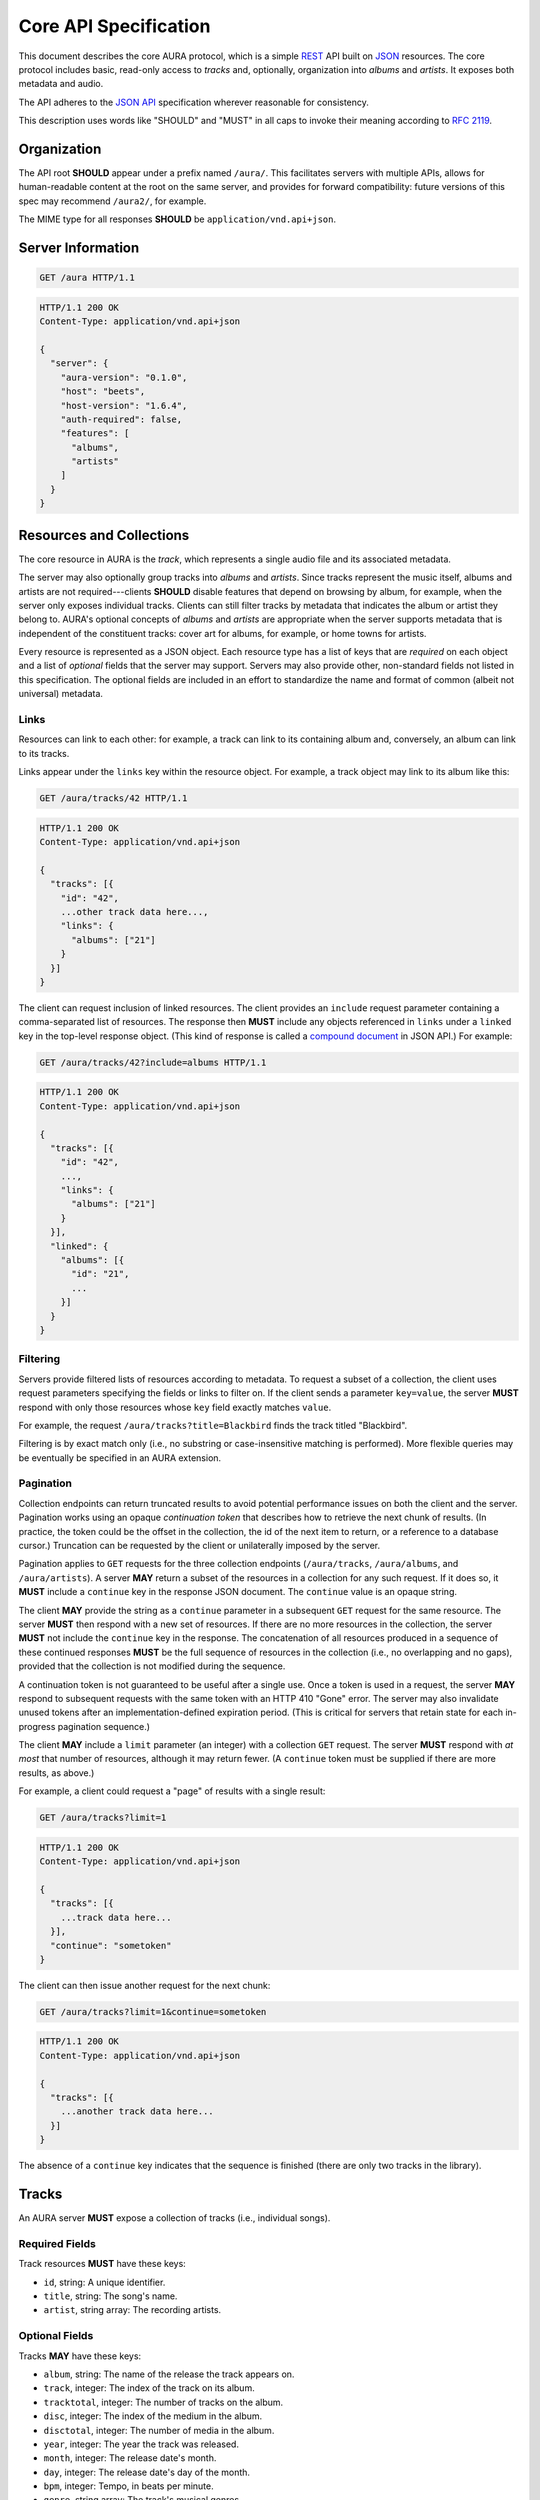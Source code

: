 Core API Specification
======================

This document describes the core AURA protocol, which is a simple `REST`_ API
built on `JSON`_ resources. The core protocol includes basic, read-only
access to *tracks* and, optionally, organization into *albums* and *artists*.
It exposes both metadata and audio.

The API adheres to the `JSON API`_ specification wherever reasonable for
consistency.

This description uses words like "SHOULD" and "MUST" in all caps to invoke
their meaning according to `RFC 2119`_.

.. _RFC 2119: http://tools.ietf.org/html/rfc2119
.. _JSON: http://www.json.org
.. _JSON API: http://jsonapi.org
.. _REST: http://en.wikipedia.org/wiki/Representational_state_transfer

Organization
------------

The API root **SHOULD** appear under a prefix named ``/aura/``. This
facilitates servers with multiple APIs, allows for human-readable content at
the root on the same server, and provides for forward compatibility: future
versions of this spec may recommend ``/aura2/``, for example.

The MIME type for all responses **SHOULD** be ``application/vnd.api+json``.

.. _server-info:

Server Information
------------------

.. http:get:: /aura
    :synopsis: Server information and status.

    The "root" endpoint exposes global information and status for the AURA
    server. The response dictionary has a single key, ``server``, which
    **MUST** contain these keys:

    * **aura-version**, string: The version of the AURA spec implemented.
    * **host**, string: The name of the server software.
    * **host-version**, string: The version number of the server.
    * **auth-required**, bool: Whether the user has access to the server. For
      unsecured servers, this may be true even before authenticating.
    * **features**, string array: The capabilities of the server. The rest of
      this document lists optional features that **SHOULD** be indicated by a
      string present in this array. Proprietary, unspecified features may also
      appear here.

.. sourcecode:: http

    GET /aura HTTP/1.1

.. sourcecode:: http

    HTTP/1.1 200 OK
    Content-Type: application/vnd.api+json

    {
      "server": {
        "aura-version": "0.1.0",
        "host": "beets",
        "host-version": "1.6.4",
        "auth-required": false,
        "features": [
          "albums",
          "artists"
        ]
      }
    }


Resources and Collections
-------------------------

The core resource in AURA is the *track*, which represents a single audio
file and its associated metadata.

The server may also optionally group tracks into *albums* and *artists*. Since
tracks represent the music itself, albums and artists are not
required---clients **SHOULD** disable features that depend on browsing by
album, for example, when the server only exposes individual tracks.
Clients can still filter tracks by metadata that indicates the album or artist
they belong to. AURA's optional concepts of *albums* and *artists* are
appropriate when the server supports metadata that is independent of the
constituent tracks: cover art for albums, for example, or home towns for
artists.

Every resource is represented as a JSON object. Each resource type has a list
of keys that are *required* on each object and a list of *optional* fields
that the server may support. Servers may also provide other, non-standard
fields not listed in this specification. The optional fields are included in
an effort to standardize the name and format of common (albeit not universal)
metadata.

.. _links:

Links
'''''

Resources can link to each other: for example, a track can link to its
containing album and, conversely, an album can link to its tracks.

Links appear under the ``links`` key within the resource object. For example,
a track object may link to its album like this:

.. sourcecode:: http

    GET /aura/tracks/42 HTTP/1.1

.. sourcecode:: http

    HTTP/1.1 200 OK
    Content-Type: application/vnd.api+json

    {
      "tracks": [{
        "id": "42",
        ...other track data here...,
        "links": {
          "albums": ["21"]
        }
      }]
    }

The client can request inclusion of linked resources. The client provides an
``include`` request parameter containing a comma-separated list of resources.
The response then **MUST** include any objects referenced in ``links``
under a ``linked`` key in the top-level response object. (This kind of
response is called a `compound document`_ in JSON API.) For example:

.. sourcecode:: http

    GET /aura/tracks/42?include=albums HTTP/1.1

.. sourcecode:: http

    HTTP/1.1 200 OK
    Content-Type: application/vnd.api+json

    {
      "tracks": [{
        "id": "42",
        ...,
        "links": {
          "albums": ["21"]
        }
      }],
      "linked": {
        "albums": [{
          "id": "21",
          ...
        }]
      }
    }

.. _compound document: http://jsonapi.org/format/#document-structure-compound-documents

Filtering
'''''''''

Servers provide filtered lists of resources according to metadata. To request
a subset of a collection, the client uses request parameters specifying the
fields or links to filter on. If the client sends a parameter ``key=value``,
the server **MUST** respond with only those resources whose ``key`` field
exactly matches ``value``.

For example, the request ``/aura/tracks?title=Blackbird`` finds the track
titled "Blackbird".

Filtering is by exact match only (i.e., no substring or case-insensitive
matching is performed). More flexible queries may be eventually be specified
in an AURA extension.

Pagination
''''''''''

Collection endpoints can return truncated results to avoid potential
performance issues on both the client and the server. Pagination works using
an opaque *continuation token* that describes how to retrieve the next chunk
of results. (In practice, the token could be the offset in the collection, the
id of the next item to return, or a reference to a database cursor.)
Truncation can be requested by the client or unilaterally imposed by the
server.

Pagination applies to ``GET`` requests for the three collection endpoints
(``/aura/tracks``, ``/aura/albums``, and ``/aura/artists``). A server **MAY**
return a subset of the resources in a collection for any such request. If it
does so, it **MUST** include a ``continue`` key in the response JSON document.
The ``continue`` value is an opaque string.

The client **MAY** provide the string as a ``continue`` parameter in a
subsequent ``GET`` request for the same resource. The server **MUST** then
respond with a new set of resources. If there are no more resources in the
collection, the server **MUST** not include the ``continue`` key in the
response. The concatenation of all resources produced in a sequence of these
continued responses **MUST** be the full sequence of resources in the
collection (i.e., no overlapping and no gaps), provided that the collection is
not modified during the sequence.

A continuation token is not guaranteed to be useful after a single use. Once a
token is used in a request, the server **MAY** respond to subsequent requests
with the same token with an HTTP 410 "Gone" error. The server may also
invalidate unused tokens after an implementation-defined expiration
period. (This is critical for servers that retain state for each in-progress
pagination sequence.)

The client **MAY** include a ``limit`` parameter (an integer) with a
collection ``GET`` request. The server **MUST** respond with *at most* that
number of resources, although it may return fewer. (A ``continue`` token must
be supplied if there are more results, as above.)

For example, a client could request a "page" of results with a single result:

.. sourcecode:: http

    GET /aura/tracks?limit=1

.. sourcecode:: http

    HTTP/1.1 200 OK
    Content-Type: application/vnd.api+json

    {
      "tracks": [{
        ...track data here...
      }],
      "continue": "sometoken"
    }

The client can then issue another request for the next chunk:

.. sourcecode:: http

    GET /aura/tracks?limit=1&continue=sometoken

.. sourcecode:: http

    HTTP/1.1 200 OK
    Content-Type: application/vnd.api+json

    {
      "tracks": [{
        ...another track data here...
      }]
    }

The absence of a ``continue`` key indicates that the sequence is finished
(there are only two tracks in the library).


Tracks
------

An AURA server **MUST** expose a collection of tracks (i.e., individual songs).

.. http:get:: /aura/tracks
    :synopsis: All tracks in the library.

    The collection of all tracks in the library. The response is a JSON
    object with at least the key ``tracks``, which maps to a JSON array of
    track objects.

.. http:get:: /aura/tracks/(id)
    :synopsis: A specific track.

    An individual track resource. The response is a JSON object where key
    ``tracks`` maps to a single track object.

Required Fields
'''''''''''''''

Track resources **MUST** have these keys:

* ``id``, string: A unique identifier.
* ``title``, string: The song's name.
* ``artist``, string array: The recording artists.

Optional Fields
'''''''''''''''

Tracks **MAY** have these keys:

* ``album``, string: The name of the release the track appears on.
* ``track``, integer: The index of the track on its album.
* ``tracktotal``, integer: The number of tracks on the album.
* ``disc``, integer: The index of the medium in the album.
* ``disctotal``, integer: The number of media in the album.
* ``year``, integer: The year the track was released.
* ``month``, integer: The release date's month.
* ``day``, integer: The release date's day of the month.
* ``bpm``, integer: Tempo, in beats per minute.
* ``genre``, string array: The track's musical genres.
* ``recording_mbid``, string: A `MusicBrainz`_ recording id.
* ``track_mbid``, string: A MusicBrainz track id.
* ``composer``, string array: The names of the music's composers.
* ``albumartist``, string array: The artists for the release the track appears
  on.
* ``comments``, string: Free-form, user-specified information.

These optional fields reflect audio metadata:

* ``type``, string: The MIME type of the associated audio file.
* ``duration``, float: The (approximate) length of the audio in seconds.
* ``framerate``, integer: The number of frames per second in the audio.
* ``framecount``, integer: The total number of frames in the audio.
  (The exact length can be calculated as the product of the frame rate and
  frame count.)
* ``channels``, integer: The number of audio channels. (A frame consists of one
  sample per channel.)
* ``bitrate``, integer: The number of bits per second in the encoding.
* ``bitdepth``, integer: The number of bits per sample.
* ``size``, integer: The size of the audio file in bytes.

Links
'''''

Track resources **MAY** link to albums they appear on and their recording
artists using the ``albums`` and ``artists`` keys. The valid ``include``
values for retrieving compound documents are, correspondingly, ``artists`` and
``albums`` (see :ref:`links`).

Albums
------

Album resources are optional. If a server supports albums, it **MUST**
indicate the support by including the string "albums" in its ``features`` list
(see :ref:`server-info`). If the server does not support albums, it **MUST**
respond with an HTTP 404 error for all ``/aura/albums`` URLs.

.. http:get:: /aura/albums
    :synopsis: All albums in the library.

    The collection of all albums in the library. The response is a JSON
    object with at least the key ``albums``, which maps to a JSON array of
    album objects.

.. http:get:: /aura/albums/(id)
    :synopsis: A specific album.

    An individual album resource. The response is a JSON object where key
    ``albums`` maps to a single track object.

Required Fields
'''''''''''''''

Each album object **MUST** have at least these keys:

* ``id``, string: A unique identifier.
* ``title``, string: The album's name.
* ``artist``, string array: The names of the artists responsible for the
  release (or another indicator such as "Various Artists" when no specific
  artist is relevant).

Optional Fields
'''''''''''''''

Albums **MAY** have these keys:

* ``tracktotal``, integer: The number of tracks on the album.
* ``disctotal``, integer: The number of media in the album.
* ``year``, integer: The year the album was released.
* ``month``, integer: The release date's month.
* ``day``, integer: The release date's day of the month.
* ``genre``, string array: The album's musical genres.
* ``release_mbid``, string: A `MusicBrainz`_ release id.
* ``release_group_mbid``, string: A MusicBrainz release group id.

Links
'''''

Album resources **MUST** link to their constituent tracks under the ``tracks``
key. They **MAY** also link their performing artists under the ``artists``
key. These keys are also the valid values for the ``include`` parameter (see
:ref:`links`).


Artists
-------

Artist resources are optional. If a server supports artists, it **MUST**
indicate the support by including the string "artists" in its ``features``
list (see :ref:`server-info`). If the server does not support artists, it
**MUST** respond with an HTTP 404 error for all ``/aura/artists`` URLs.

.. http:get:: /aura/artists
    :synopsis: All artists in the library.

    The collection of all artists in the library. The response is a JSON
    object with at least the key ``artists``, which maps to a JSON array of
    artists objects.

.. http:get:: /aura/artists/(id)
    :synopsis: A specific artist.

    An individual artist resource. The response is a JSON object where key
    ``artists`` maps to a single track object.

Required Fields
'''''''''''''''

Each artist **MUST** have at least these keys:

* ``id``, string: A unique identifier.
* ``name``, string: The artist's name.

Optional Fields
'''''''''''''''

Artists **MAY** have these keys:

* ``mbid``, string: A `MusicBrainz`_ artist id.

.. _musicbrainz: http://musicbrainz.org

Links
'''''

Artist resources **MUST** link to their associated tracks under the ``tracks``
key and **MAY** link to their albums artist under the ``albums`` key.
These keys are also the valid values for the ``include`` parameter (see
:ref:`links`).

Audio
-----

The server supplies audio files for each track.

.. http:get:: /aura/tracks/(id)/audio
    :synopsis: Download the audio file for a track.

    Download the audio file for a track.

    The file is returned in an arbitrary audio file format. The server
    **MUST** set the ``Content-Type`` header to indicate the format.

    The server **SHOULD** use the HTTP `Content-Disposition`_ header to supply
    a filename.

    The server **SHOULD** support HTTP `range requests`_ to facilitate seeking
    in the file.

Audio Formats and Quality
'''''''''''''''''''''''''

The server can provide multiple encodings of the same audio---i.e., by
transcoding the file. This can help when the client supports a limited range
of audio codecs (e.g., in browser environments) and when bandwidth is limited
(e.g., to avoid streaming lossless audio over a mobile connection).

The server decides which version of the file to send using `HTTP content
negotiation`_. Specifically, the client **MAY** specify the kinds of content
it requests in the HTTP ``Accept`` header. The header is a comma-separated
list of types, which consist of a MIME type and (optionally) some parameters.
To request audio under a maximum bitrate, the client uses a ``bitrate``
parameter to specify the maximum bits per second it is willing to accept.

For example, the header ``Accept: audio/ogg, audio/mpeg`` requests audio in
either MP3 or Ogg Vorbis format with no quality constraints. Similarly,
``Accept: audio/ogg;bitrate=128000`` requests Vobris audio at a bitrate of
128kbps or lower.

The server **SHOULD** respond with one of the requested types or a 406 Not
Acceptable status (i.e., if it does not support transcoding). An omitted
``Accept`` header is considered equivalent to ``audio/*``.

.. _range requests: https://tools.ietf.org/html/draft-ietf-httpbis-p5-range-26
.. _HTTP content negotiation: https://developer.mozilla.org/en-US/docs/Web/HTTP/Content_negotiation#The_Accept.3a_header
.. _Content-Disposition: http://www.w3.org/Protocols/rfc2616/rfc2616-sec19.html#sec19.5.1


Images
------

Images can be associated with tracks, albums, and artists. Most pertinently,
albums may have associated cover art.

Each kind of resource is associated with its images via links (see
:ref:`links`). The id for an image need not be globally unique; it only needs
to be unique for the linked resource---a simple index, suffices for example.
Clients can request information about resources either by explicitly
requesting the image collection for a resource or by using an
``?include=images`` parameter, as with other links. Unlike other resources,
requesting a specific image returns the actual image data.

For the image file endpoints, the response's ``Content-Type`` header **MUST**
indicate the type of the image file returned.

.. http:get:: /aura/tracks/(id)/images
    :synopsis: Get information about images associated with a track.

    Get the collection of metadata about the images associated with a track.

.. http:get:: /aura/tracks/(id)/images/(image_id)
    :synopsis: Get an image associated with a track.

    Get an image file associated with a track.

.. http:get:: /albums/(id)/images
    :synopsis: Get information about album art images.

    Get the collection of metadata about album art images.

.. http:get:: /aura/albums/(id)/images/(image_id)
    :synopsis: Get an album art image.

    Get an album art image file.

.. http:get:: /aura/artists/(id)/images
    :synopsis: Get information about images for an artist.

    Get the collection of metadata about the images for an artist.

.. http:get:: /aura/artists/(id)/image/(image_id)
    :synopsis: Get an image for an artist.

    Get the image file for an artist.

For example, a track with images indicates those images' ids via an ``images``
key on the ``links`` object. Specifying ``images`` in the ``include``
parameter requests more data under the response's ``linked`` key:

.. sourcecode:: http

    GET /aura/tracks/42?include=images

.. sourcecode:: http

    HTTP/1.1 200 OK
    Content-Type: application/vnd.api+json

    {
      "tracks": [{
        "id": "42",
        "links": {
          "images": ["1"]
        }
      }],
      "linked": {
        "imaages": [{ "id": "1", ... }]
      }
    }

Optional Fields
'''''''''''''''

Image metadata resources are only required to have an ``id`` field. These
other fields are optional:

* ``role``, string: A description of the image's purpose: "cover" for primary
  album art, etc.
* ``type``, string: The MIME type of the image.
* ``width``, integer: The image's width in pixels.
* ``height``, integer: The image's height in pixels.
* ``size``, integer: The size of the image data in bytes.
